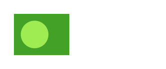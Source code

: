 // Test the `circle` function.

#set page(width: 120pt, height: auto, margin: 10pt)

#let conifer = rgb("#9feb52")
#let forest = rgb("#43a127")

// Ensure circle directly in rect works.
#rect(width: 40pt, height: 30pt, fill: forest,
  circle(fill: conifer))

